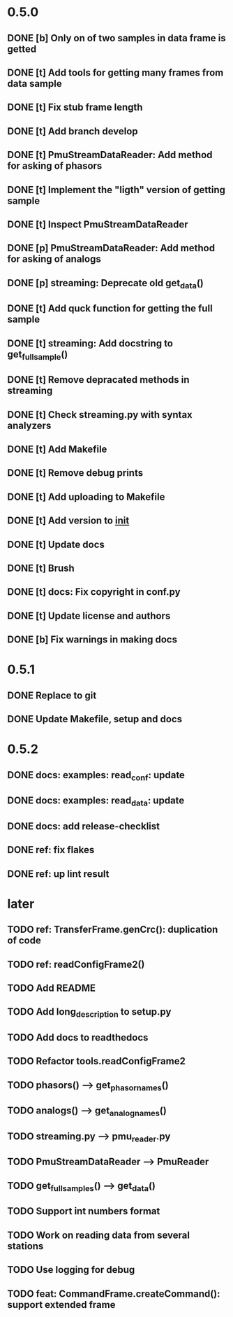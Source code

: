 * 0.5.0
** DONE [b] Only on of two samples in data frame is getted
** DONE [t] Add tools for getting many frames from data sample
** DONE [t] Fix stub frame length
** DONE [t] Add branch develop
** DONE [t] PmuStreamDataReader: Add method for asking of phasors
** DONE [t] Implement the "ligth" version of getting sample
** DONE [t] Inspect PmuStreamDataReader
** DONE [p] PmuStreamDataReader: Add method for asking of analogs
** DONE [p] streaming: Deprecate old get_data()
** DONE [t] Add quck function for getting the full sample
** DONE [t] streaming: Add docstring to get_full_sample()
** DONE [t] Remove depracated methods in streaming
** DONE [t] Check streaming.py with syntax analyzers
** DONE [t] Add Makefile
** DONE [t] Remove debug prints
** DONE [t] Add uploading to Makefile
** DONE [t] Add version to __init__
** DONE [t] Update docs
** DONE [t] Brush
** DONE [t] docs: Fix copyright in conf.py
** DONE [t] Update license and authors
** DONE [b] Fix warnings in making docs
* 0.5.1
** DONE Replace to git
** DONE Update Makefile, setup and docs
* 0.5.2
** DONE docs: examples: read_conf: update
** DONE docs: examples: read_data: update
** DONE docs: add release-checklist
** DONE ref: fix flakes
** DONE ref: up lint result
* later
** TODO ref: TransferFrame.genCrc(): duplication of code
** TODO ref: readConfigFrame2()
** TODO Add README
** TODO Add long_description to setup.py
** TODO Add docs to readthedocs
** TODO Refactor tools.readConfigFrame2
** TODO phasors() --> get_phasor_names()
** TODO analogs() --> get_analog_names()
** TODO streaming.py --> pmu_reader.py
** TODO PmuStreamDataReader --> PmuReader
** TODO get_full_samples() --> get_data()
** TODO Support int numbers format
** TODO Work on reading data from several stations
** TODO Use logging for debug
** TODO feat: CommandFrame.createCommand(): support extended frame
